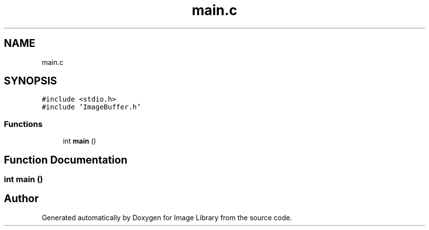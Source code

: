 .TH "main.c" 3 "Fri May 31 2019" "Image Library" \" -*- nroff -*-
.ad l
.nh
.SH NAME
main.c
.SH SYNOPSIS
.br
.PP
\fC#include <stdio\&.h>\fP
.br
\fC#include 'ImageBuffer\&.h'\fP
.br

.SS "Functions"

.in +1c
.ti -1c
.RI "int \fBmain\fP ()"
.br
.in -1c
.SH "Function Documentation"
.PP 
.SS "int main ()"

.SH "Author"
.PP 
Generated automatically by Doxygen for Image Library from the source code\&.
